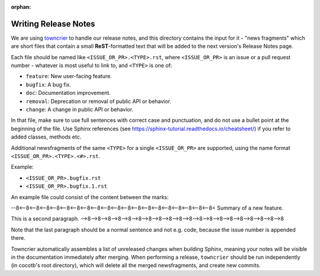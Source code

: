 :orphan:

*********************
Writing Release Notes
*********************

We are using `towncrier <https://pypi.org/project/towncrier/>`_ to handle
our release notes, and this directory contains the input for it -
"news fragments" which are short files that contain a small
**ReST**-formatted text that will be added to the next version's
Release Notes page.

Each file should be named like ``<ISSUE_OR_PR>.<TYPE>.rst``,
where ``<ISSUE_OR_PR>`` is an issue or a pull request number -
whatever is most useful to link to,
and ``<TYPE>`` is one of:

* ``feature``: New user-facing feature.
* ``bugfix``: A bug fix.
* ``doc``: Documentation improvement.
* ``removal``: Deprecation or removal of public API or behavior.
* ``change``: A change in public API or behavior.

In that file, make sure to use full sentences with correct case and punctuation,
and do not use a bullet point at the beginning of the file.
Use Sphinx references (see https://sphinx-tutorial.readthedocs.io/cheatsheet/)
if you refer to added classes, methods etc.

Additional newsfragments of the same ``<TYPE>`` for a single ``<ISSUE_OR_PR>`` are
supported, using the name format ``<ISSUE_OR_PR>.<TYPE>.<#>.rst``.

Example:

* ``<ISSUE_OR_PR>.bugfix.rst``
* ``<ISSUE_OR_PR>.bugfix.1.rst``

An example file could consist of the content between the marks:

--8<--8<--8<--8<--8<--8<--8<--8<--8<--8<--8<--8<--8<--8<--8<--8<--8<--8<--8<--8<
Summary of a new feature.

This is a second paragraph.
-->8-->8-->8-->8-->8-->8-->8-->8-->8-->8-->8-->8-->8-->8-->8-->8-->8-->8-->8-->8

Note that the last paragraph should be a normal sentence and not e.g. code,
because the issue number is appended there.

Towncrier automatically assembles a list of unreleased changes when building Sphinx,
meaning your notes will be visible in the documentation immediately after merging.
When performing a release, ``towncrier`` should be run independently (in cocotb's root directory),
which will delete all the merged newsfragments, and create new commits.
